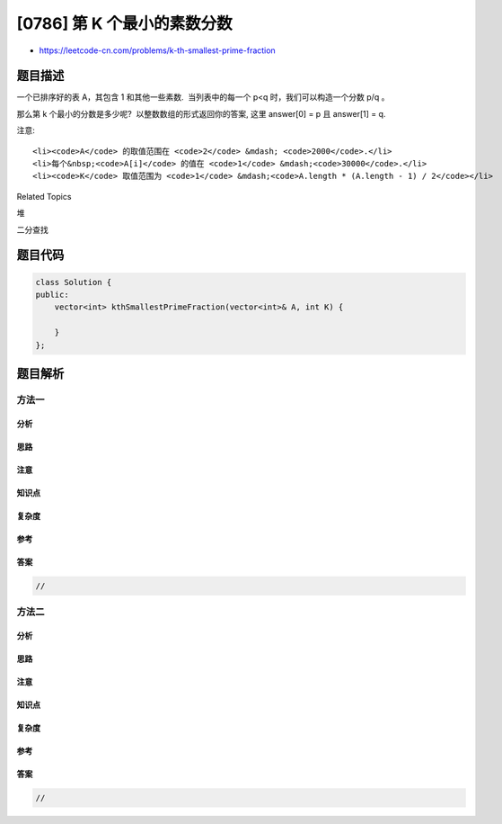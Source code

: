 [0786] 第 K 个最小的素数分数
============================

-  https://leetcode-cn.com/problems/k-th-smallest-prime-fraction

题目描述
--------

.. raw:: html

   <p>

一个已排序好的表 A，其包含 1 和其他一些素数.  当列表中的每一个 p<q
时，我们可以构造一个分数 p/q 。

.. raw:: html

   </p>

.. raw:: html

   <p>

那么第 k 个最小的分数是多少呢?  以整数数组的形式返回你的答案,
这里 answer[0] = p 且 answer[1] = q.

.. raw:: html

   </p>

.. raw:: html

   <pre>
   <strong>示例:</strong>
   <strong>输入:</strong> A = [1, 2, 3, 5], K = 3
   <strong>输出:</strong> [2, 5]
   <strong>解释:</strong>
   已构造好的分数,排序后如下所示:
   1/5, 1/3, 2/5, 1/2, 3/5, 2/3.
   很明显第三个最小的分数是 2/5.

   <strong>输入:</strong> A = [1, 7], K = 1
   <strong>输出:</strong> [1, 7]
   </pre>

.. raw:: html

   <p>

注意:

.. raw:: html

   </p>

.. raw:: html

   <ul>

::

    <li><code>A</code> 的取值范围在 <code>2</code> &mdash; <code>2000</code>.</li>
    <li>每个&nbsp;<code>A[i]</code> 的值在 <code>1</code> &mdash;<code>30000</code>.</li>
    <li><code>K</code> 取值范围为 <code>1</code> &mdash;<code>A.length * (A.length - 1) / 2</code></li>

.. raw:: html

   </ul>

.. raw:: html

   <div>

.. raw:: html

   <div>

Related Topics

.. raw:: html

   </div>

.. raw:: html

   <div>

.. raw:: html

   <li>

堆

.. raw:: html

   </li>

.. raw:: html

   <li>

二分查找

.. raw:: html

   </li>

.. raw:: html

   </div>

.. raw:: html

   </div>

题目代码
--------

.. code:: cpp

    class Solution {
    public:
        vector<int> kthSmallestPrimeFraction(vector<int>& A, int K) {

        }
    };

题目解析
--------

方法一
~~~~~~

分析
^^^^

思路
^^^^

注意
^^^^

知识点
^^^^^^

复杂度
^^^^^^

参考
^^^^

答案
^^^^

.. code:: cpp

    //

方法二
~~~~~~

分析
^^^^

思路
^^^^

注意
^^^^

知识点
^^^^^^

复杂度
^^^^^^

参考
^^^^

答案
^^^^

.. code:: cpp

    //
